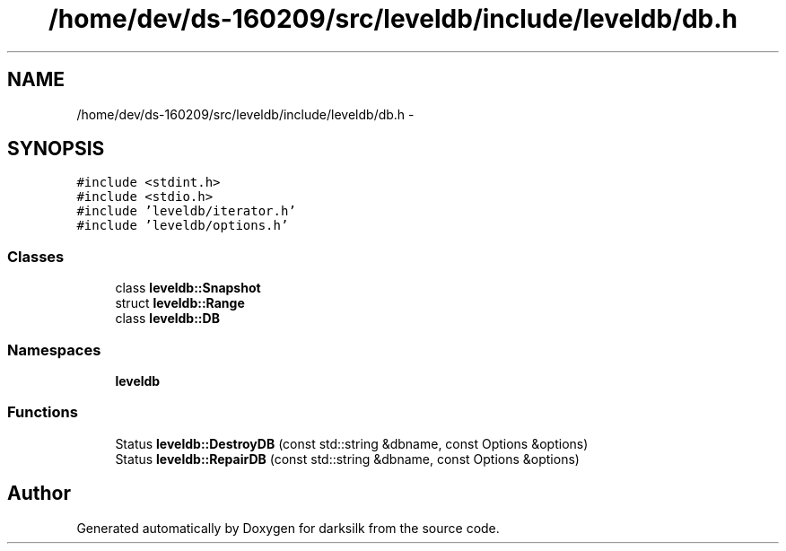 .TH "/home/dev/ds-160209/src/leveldb/include/leveldb/db.h" 3 "Wed Feb 10 2016" "Version 1.0.0.0" "darksilk" \" -*- nroff -*-
.ad l
.nh
.SH NAME
/home/dev/ds-160209/src/leveldb/include/leveldb/db.h \- 
.SH SYNOPSIS
.br
.PP
\fC#include <stdint\&.h>\fP
.br
\fC#include <stdio\&.h>\fP
.br
\fC#include 'leveldb/iterator\&.h'\fP
.br
\fC#include 'leveldb/options\&.h'\fP
.br

.SS "Classes"

.in +1c
.ti -1c
.RI "class \fBleveldb::Snapshot\fP"
.br
.ti -1c
.RI "struct \fBleveldb::Range\fP"
.br
.ti -1c
.RI "class \fBleveldb::DB\fP"
.br
.in -1c
.SS "Namespaces"

.in +1c
.ti -1c
.RI " \fBleveldb\fP"
.br
.in -1c
.SS "Functions"

.in +1c
.ti -1c
.RI "Status \fBleveldb::DestroyDB\fP (const std::string &dbname, const Options &options)"
.br
.ti -1c
.RI "Status \fBleveldb::RepairDB\fP (const std::string &dbname, const Options &options)"
.br
.in -1c
.SH "Author"
.PP 
Generated automatically by Doxygen for darksilk from the source code\&.
